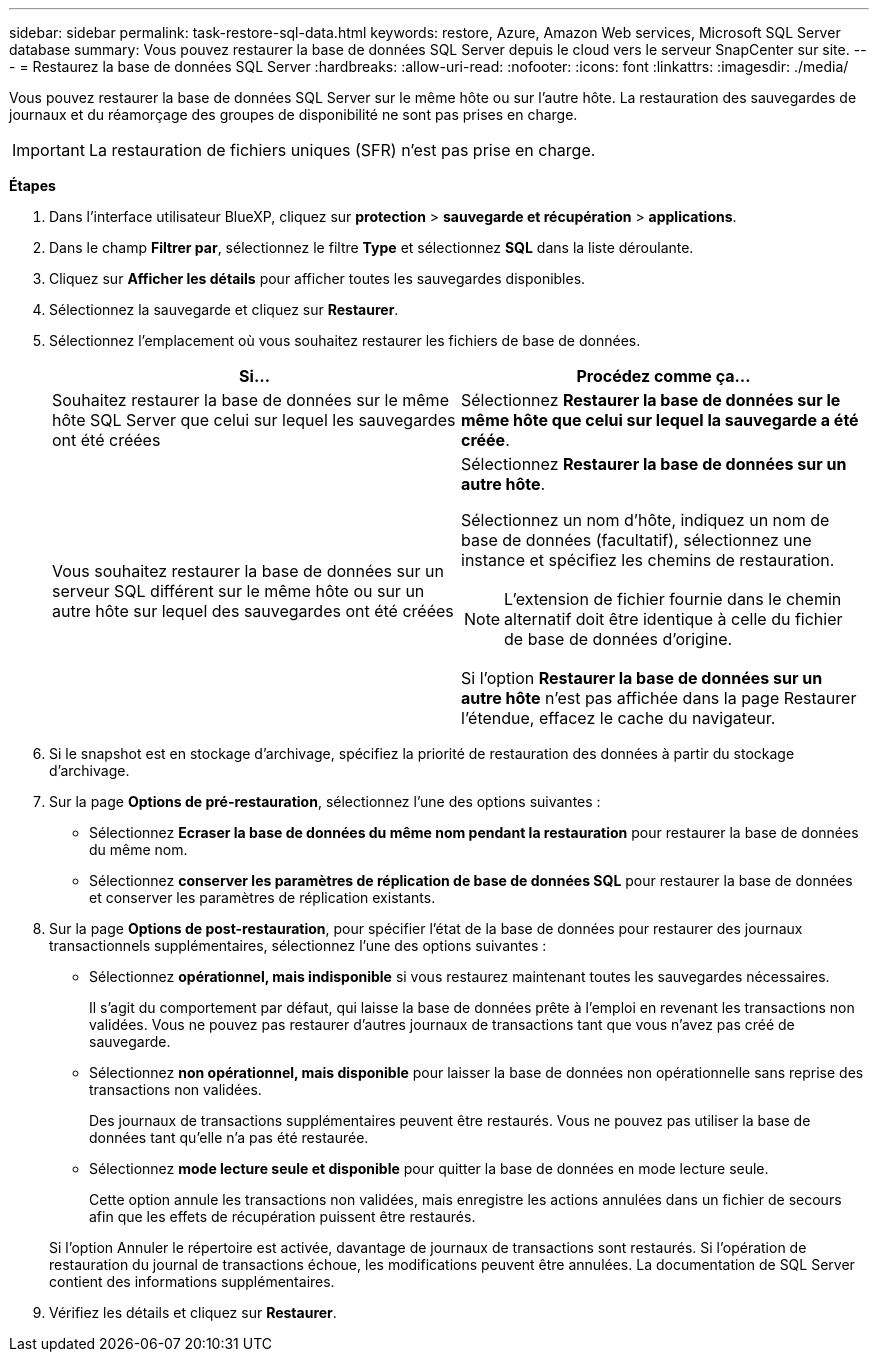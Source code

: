 ---
sidebar: sidebar 
permalink: task-restore-sql-data.html 
keywords: restore, Azure, Amazon Web services, Microsoft SQL Server database 
summary: Vous pouvez restaurer la base de données SQL Server depuis le cloud vers le serveur SnapCenter sur site. 
---
= Restaurez la base de données SQL Server
:hardbreaks:
:allow-uri-read: 
:nofooter: 
:icons: font
:linkattrs: 
:imagesdir: ./media/


[role="lead"]
Vous pouvez restaurer la base de données SQL Server sur le même hôte ou sur l'autre hôte. La restauration des sauvegardes de journaux et du réamorçage des groupes de disponibilité ne sont pas prises en charge.


IMPORTANT: La restauration de fichiers uniques (SFR) n'est pas prise en charge.

*Étapes*

. Dans l'interface utilisateur BlueXP, cliquez sur *protection* > *sauvegarde et récupération* > *applications*.
. Dans le champ *Filtrer par*, sélectionnez le filtre *Type* et sélectionnez *SQL* dans la liste déroulante.
. Cliquez sur *Afficher les détails* pour afficher toutes les sauvegardes disponibles.
. Sélectionnez la sauvegarde et cliquez sur *Restaurer*.
. Sélectionnez l'emplacement où vous souhaitez restaurer les fichiers de base de données.
+
|===
| Si... | Procédez comme ça... 


 a| 
Souhaitez restaurer la base de données sur le même hôte SQL Server que celui sur lequel les sauvegardes ont été créées
 a| 
Sélectionnez *Restaurer la base de données sur le même hôte que celui sur lequel la sauvegarde a été créée*.



 a| 
Vous souhaitez restaurer la base de données sur un serveur SQL différent sur le même hôte ou sur un autre hôte sur lequel des sauvegardes ont été créées
 a| 
Sélectionnez *Restaurer la base de données sur un autre hôte*.

Sélectionnez un nom d'hôte, indiquez un nom de base de données (facultatif), sélectionnez une instance et spécifiez les chemins de restauration.


NOTE: L'extension de fichier fournie dans le chemin alternatif doit être identique à celle du fichier de base de données d'origine.

Si l'option *Restaurer la base de données sur un autre hôte* n'est pas affichée dans la page Restaurer l'étendue, effacez le cache du navigateur.

|===
. Si le snapshot est en stockage d'archivage, spécifiez la priorité de restauration des données à partir du stockage d'archivage.
. Sur la page *Options de pré-restauration*, sélectionnez l'une des options suivantes :
+
** Sélectionnez *Ecraser la base de données du même nom pendant la restauration* pour restaurer la base de données du même nom.
** Sélectionnez *conserver les paramètres de réplication de base de données SQL* pour restaurer la base de données et conserver les paramètres de réplication existants.


. Sur la page *Options de post-restauration*, pour spécifier l'état de la base de données pour restaurer des journaux transactionnels supplémentaires, sélectionnez l'une des options suivantes :
+
** Sélectionnez *opérationnel, mais indisponible* si vous restaurez maintenant toutes les sauvegardes nécessaires.
+
Il s'agit du comportement par défaut, qui laisse la base de données prête à l'emploi en revenant les transactions non validées. Vous ne pouvez pas restaurer d'autres journaux de transactions tant que vous n'avez pas créé de sauvegarde.

** Sélectionnez *non opérationnel, mais disponible* pour laisser la base de données non opérationnelle sans reprise des transactions non validées.
+
Des journaux de transactions supplémentaires peuvent être restaurés. Vous ne pouvez pas utiliser la base de données tant qu'elle n'a pas été restaurée.

** Sélectionnez *mode lecture seule et disponible* pour quitter la base de données en mode lecture seule.
+
Cette option annule les transactions non validées, mais enregistre les actions annulées dans un fichier de secours afin que les effets de récupération puissent être restaurés.

+
Si l'option Annuler le répertoire est activée, davantage de journaux de transactions sont restaurés. Si l'opération de restauration du journal de transactions échoue, les modifications peuvent être annulées. La documentation de SQL Server contient des informations supplémentaires.



. Vérifiez les détails et cliquez sur *Restaurer*.

